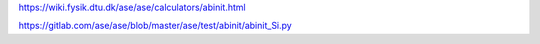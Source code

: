 

https://wiki.fysik.dtu.dk/ase/ase/calculators/abinit.html

https://gitlab.com/ase/ase/blob/master/ase/test/abinit/abinit_Si.py

